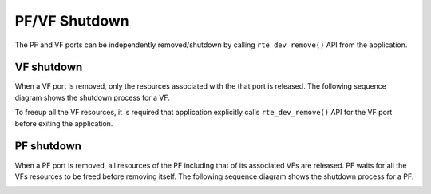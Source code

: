 ***************
PF/VF Shutdown
***************

The PF and VF ports can be independently removed/shutdown by calling ``rte_dev_remove()`` API from the application.

VF shutdown
===========

When a VF port is removed, only the resources associated with the that port is released.
The following sequence diagram shows the shutdown process for a VF.

.. image:: /images/vf_shutdown.png
   :align: center

To freeup all the VF resources, it is required that application explicitly calls ``rte_dev_remove()`` API for the VF port before exiting the application.


PF shutdown
===========

When a PF port is removed, all resources of the PF including that of its associated VFs are released.
PF waits for all the VFs resources to be freed before removing itself.
The following sequence diagram shows the shutdown process for a PF.

.. image:: /images/pf_shutdown.png
   :align: center
